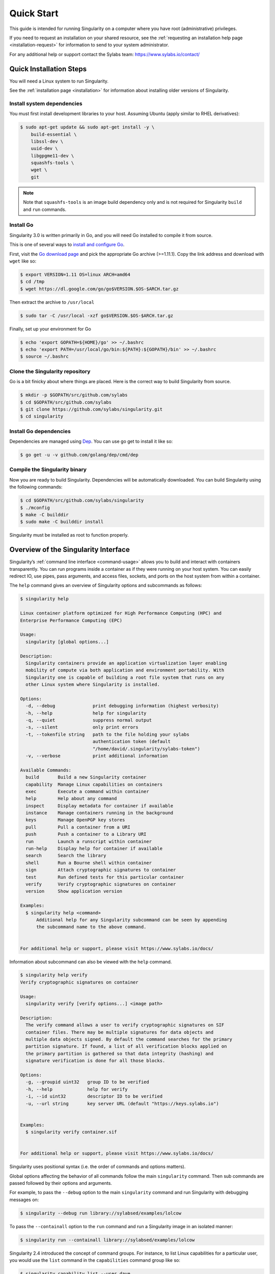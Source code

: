 .. _quick-start:

===========
Quick Start
===========

.. _sec:quickstart:

This guide is intended for running Singularity on a computer where you
have root (administrative) privileges.

If you need to request an installation on your shared resource, see the
:ref:`requesting an installation help page <installation-request>` for
information to send to your system administrator.

For any additional help or support contact the Sylabs team:
https://www.sylabs.io/contact/


.. _quick-installation:

------------------------
Quick Installation Steps
------------------------

You will need a Linux system to run Singularity.

See the :ref:`installation page <installation>` for information about installing
older versions of Singularity.

Install system dependencies
===========================

You must first install development libraries to your host. Assuming Ubuntu
(apply similar to RHEL derivatives):

.. code-block:: none

    $ sudo apt-get update && sudo apt-get install -y \
        build-essential \
        libssl-dev \
        uuid-dev \
        libgpgme11-dev \
        squashfs-tools \
        wget \
        git

.. note::
  Note that ``squashfs-tools`` is an image build dependency only and is not required for Singularity ``build`` and ``run`` commands.


Install Go
==========

Singularity 3.0 is written primarily in Go, and you will need Go installed to
compile it from source.

This is one of several ways to `install and configure Go <https://golang.org/doc/install>`_.

First, visit the `Go download page <https://golang.org/dl/>`_ and pick the
appropriate Go archive (>=1.11.1). Copy the link address and download
with ``wget`` like so:

.. code-block:: none

    $ export VERSION=1.11 OS=linux ARCH=amd64
    $ cd /tmp
    $ wget https://dl.google.com/go/go$VERSION.$OS-$ARCH.tar.gz

Then extract the archive to ``/usr/local``

.. code-block:: none

    $ sudo tar -C /usr/local -xzf go$VERSION.$OS-$ARCH.tar.gz

Finally, set up your environment for Go

.. code-block:: none

    $ echo 'export GOPATH=${HOME}/go' >> ~/.bashrc
    $ echo 'export PATH=/usr/local/go/bin:${PATH}:${GOPATH}/bin' >> ~/.bashrc
    $ source ~/.bashrc

Clone the Singularity repository
================================

Go is a bit finicky about where things are placed. Here is the correct way to
build Singularity from source.

.. code-block:: none

    $ mkdir -p $GOPATH/src/github.com/sylabs
    $ cd $GOPATH/src/github.com/sylabs
    $ git clone https://github.com/sylabs/singularity.git
    $ cd singularity

Install Go dependencies
=======================

Dependencies are managed using `Dep <https://github.com/golang/dep>`_. You
can use go get to install it like so:

.. code-block:: none

    $ go get -u -v github.com/golang/dep/cmd/dep

Compile the Singularity binary
==============================

Now you are ready to build Singularity. Dependencies will be automatically
downloaded. You can build Singularity using the following commands:

.. code-block:: none

    $ cd $GOPATH/src/github.com/sylabs/singularity
    $ ./mconfig
    $ make -C builddir
    $ sudo make -C builddir install

Singularity must be installed as root to function properly.

-------------------------------------
Overview of the Singularity Interface
-------------------------------------

Singularity’s :ref:`command line interface <command-usage>` allows you to build
and interact with containers transparently. You can run programs inside a
container as if they were running on your host system. You can easily redirect
IO, use pipes, pass arguments, and access files, sockets, and ports on the host
system from within a container.

The ``help`` command gives an overview of Singularity options and subcommands as
follows:

.. code-block:: none

    $ singularity help

    Linux container platform optimized for High Performance Computing (HPC) and
    Enterprise Performance Computing (EPC)

    Usage:
      singularity [global options...]

    Description:
      Singularity containers provide an application virtualization layer enabling
      mobility of compute via both application and environment portability. With
      Singularity one is capable of building a root file system that runs on any
      other Linux system where Singularity is installed.

    Options:
      -d, --debug              print debugging information (highest verbosity)
      -h, --help               help for singularity
      -q, --quiet              suppress normal output
      -s, --silent             only print errors
      -t, --tokenfile string   path to the file holding your sylabs
                               authentication token (default
                               "/home/david/.singularity/sylabs-token")
      -v, --verbose            print additional information

    Available Commands:
      build       Build a new Singularity container
      capability  Manage Linux capabilities on containers
      exec        Execute a command within container
      help        Help about any command
      inspect     Display metadata for container if available
      instance    Manage containers running in the background
      keys        Manage OpenPGP key stores
      pull        Pull a container from a URI
      push        Push a container to a Library URI
      run         Launch a runscript within container
      run-help    Display help for container if available
      search      Search the library
      shell       Run a Bourne shell within container
      sign        Attach cryptographic signatures to container
      test        Run defined tests for this particular container
      verify      Verify cryptographic signatures on container
      version     Show application version

    Examples:
      $ singularity help <command>
          Additional help for any Singularity subcommand can be seen by appending
          the subcommand name to the above command.


    For additional help or support, please visit https://www.sylabs.io/docs/


Information about subcommand can also be viewed with the ``help`` command.

.. code-block:: none

    $ singularity help verify
    Verify cryptographic signatures on container

    Usage:
      singularity verify [verify options...] <image path>

    Description:
      The verify command allows a user to verify cryptographic signatures on SIF
      container files. There may be multiple signatures for data objects and
      multiple data objects signed. By default the command searches for the primary
      partition signature. If found, a list of all verification blocks applied on
      the primary partition is gathered so that data integrity (hashing) and
      signature verification is done for all those blocks.

    Options:
      -g, --groupid uint32   group ID to be verified
      -h, --help             help for verify
      -i, --id uint32        descriptor ID to be verified
      -u, --url string       key server URL (default "https://keys.sylabs.io")


    Examples:
      $ singularity verify container.sif


    For additional help or support, please visit https://www.sylabs.io/docs/

Singularity uses positional syntax (i.e. the order of commands and options
matters).

Global options affecting the behavior of all commands follow the main
``singularity`` command. Then sub commands are passed followed by their options
and arguments.

For example, to pass the ``--debug`` option to the main ``singularity`` command
and run Singularity with debugging messages on:

.. code-block:: none

    $ singularity --debug run library://sylabsed/examples/lolcow

To pass the ``--containall`` option to the ``run`` command and run a
Singularity image in an isolated manner:

.. code-block:: none

    $ singularity run --containall library://sylabsed/examples/lolcow

Singularity 2.4 introduced the concept of command groups. For instance, to list
Linux capabilities for a particular user, you would use the  ``list`` command in
the ``capabilities`` command group like so:

.. code-block:: none

    $ singularity capability list --user dave

Container authors might also :ref:`write help docs specific to a container <help>`
or for an internal module called an ``app``. If those help docs exist for a
particular container, you can view them like so.

.. code-block:: none

    $ singularity help container.sif  # See the container's help, if provided

    $ singularity help --app foo container.sif  # See the help for foo, if provided

-------------------------
Download pre-built images
-------------------------

You can use the ``search`` command to locate groups, collections, and
containers of interest on the `Container Library <https://cloud.sylabs.io/library>`_ .

.. code-block:: none

    $ singularity search alp
    No users found for 'alp'

    Found 1 collections for 'alp'
    	library://jchavez/alpine

    Found 5 containers for 'alp'
    	library://jialipassion/official/alpine
    		Tags: latest
    	library://dtrudg/linux/alpine
    		Tags: 3.2 3.3 3.4 3.5 3.6 3.7 3.8 edge latest
    	library://sylabsed/linux/alpine
    		Tags: 3.6 3.7 latest
    	library://library/default/alpine
    		Tags: 3.1 3.2 3.3 3.4 3.5 3.6 3.7 3.8 latest
    	library://sylabsed/examples/alpine
    		Tags: latest

You can use the :ref:`pull <pull-command>` and :ref:`build <build-command>`
commands to download pre-built images from an external resource like the
`Container Library <https://cloud.sylabs.io/library>`_ or
`Docker Hub <https://hub.docker.com/>`_.

When called on a native Singularity image like those provided on the Container
Library, ``pull`` simply downloads the image file to your system.

.. code-block:: none

    $ singularity pull library://sylabsed/linux/alpine

You can also use ``pull`` with the ``docker://`` uri to reference Docker images
served from a registry. In this case ``pull`` does not just download an image
file. Docker images are stored in layers, so ``pull`` must also combine those
layers into a usable Singularity file.

.. code-block:: none

    $ singularity pull docker://godlovedc/lolcow

Pulling Docker images reduces reproducibility. If you were to pull a Docker
image today and then wait six months and pull again, you are not guaranteed to
get the same image. If any of the source layers has changed the image will be
altered. If reproducibility is a priority for you, try building your images from
the Container Library.

You can also use the ``build`` command to download pre-built images from an
external resource. When using ``build`` you must specify a name for your
container like so:

.. code-block:: none

    $ singularity build ubuntu.sif library://ubuntu

    $ singularity build lolcow.sif docker://godlovedc/lolcow

Unlike ``pull``, ``build`` will convert your image to the latest Singularity
image format after downloading it.

``build`` is like a “Swiss Army knife” for container creation. In addition to
downloading images, you can use ``build`` to create images from other images or
from scratch using a :ref:`definition file <container-recipes>`. You can also
use ``build`` to convert an image between the container formats supported by
Singularity.

.. _cowimage:

--------------------
Interact with images
--------------------

You can interact with images in several ways. It is not actually necessary to
``pull`` or ``build`` an image to interact with it. The commands listed here
will work with image URIs in addition to accepting a local  path to an image.

For these examples we will use a ``lolcow_latest.sif`` image that can be pulled
from the Container Library like so.

.. code-block:: none

    $ singularity pull library://sylabsed/examples/lolcow

Shell
=====

The :ref:`shell <shell-command>` command allows you to spawn a new shell within
your container and interact with it as though it were a small virtual machine.

.. code-block:: none

    $ singularity shell lolcow_latest.sif

    Singularity lolcow_latest.sif:~>


The change in prompt indicates that you have entered the container (though you
should not rely on that to determine whether you are in container or not).

Once inside of a Singularity container, you are the same user as you are on the
host system.

.. code-block:: none

    Singularity lolcow_latest.sif:~> whoami
    david

    Singularity lolcow_latest.sif:~> id
    uid=1000(david) gid=1000(david) groups=1000(david),4(adm),24(cdrom),27(sudo),30(dip),46(plugdev),116(lpadmin),126(sambashare)

``shell`` also works with the ``library://``, ``docker://``, and ``shub://``
URIs. This creates an ephemeral container that disappears when the shell is
exited.

.. code-block:: none

    $ singularity shell library://sylabsed/examples/lolcow

Executing Commands
==================

The :ref:`exec <exec-command>` command allows you to execute a custom command
within a container by specifying the image file. For instance, to execute the
``cowsay`` program within the ``lolcow_latest.sif`` container:

.. code-block:: none

    $ singularity exec lolcow_latest.sif cowsay moo
     _____
    < moo >
     -----
            \   ^__^
             \  (oo)\_______
                (__)\       )\/\
                    ||----w |
                    ||     ||

``exec`` also works with the ``library://``, ``docker://``, and ``shub://``
URIs. This creates an ephemeral container that executes a command and
disappears.

.. code-block:: none

    $ singularity exec library://sylabsed/examples/lolcow cowsay "Fresh from the library!"
     _________________________
    < Fresh from the library! >
     -------------------------
            \   ^__^
             \  (oo)\_______
                (__)\       )\/\
                    ||----w |
                    ||     ||

.. _runcontainer:

Running a container
===================

Singularity containers contain :ref:`runscripts <runscript>`. These are user
defined scripts that define the actions a container should perform when someone
runs it. The runscript can be triggered with the :ref:`run <run-command>`
command, or simply by  calling the container as though it were an executable.

.. code-block:: none

    $ singularity run lolcow_latest.sif
     _____________________________________
    / You have been selected for a secret \
    \ mission.                            /
     -------------------------------------
            \   ^__^
             \  (oo)\_______
                (__)\       )\/\
                    ||----w |
                    ||     ||

    $ ./lolcow_latest.sif
     ____________________________________
    / Q: What is orange and goes "click, \
    \ click?" A: A ball point carrot.    /
     ------------------------------------
            \   ^__^
             \  (oo)\_______
                (__)\       )\/\
                    ||----w |
                    ||     ||


``run`` also works with the ``library://``, ``docker://``, and ``shub://`` URIs.
This creates an ephemeral container that runs and then disappears.

.. code-block:: none

    $ singularity run library://sylabsed/examples/lolcow
     ____________________________________
    / Is that really YOU that is reading \
    \ this?                              /
     ------------------------------------
            \   ^__^
             \  (oo)\_______
                (__)\       )\/\
                    ||----w |
                    ||     ||

Working with Files
==================

Files on the host are reachable from within the container.

.. code-block:: none

    $ echo "Hello from inside the container" > $HOME/hostfile.txt

    $ singularity exec lolcow_latest.sif cat $HOME/hostfile.txt

    Hello from inside the container

This example works because ``hostfile.txt`` exists in the user’s home directory.
By default Singularity bind mounts ``/home/$USER``, ``/tmp``, and ``$PWD`` into
your container at runtime.

You can specify additional directories to bind mount into your container with
the ``--bind`` option. In this example, the ``data``
directory on the host system is bind mounted to the ``/mnt`` directory inside
the container.

.. code-block:: none

    $ echo "Drink milk (and never eat hamburgers)." > /data/cow_advice.txt

    $ singularity exec --bind /data:/mnt lolcow_latest.sif cat /mnt/cow_advice.txt
    Drink milk (and never eat hamburgers).

Pipes and redirects also work with Singularity commands just like they do with
normal Linux commands.

.. code-block:: none

    $ cat /data/cow_advice.txt | singularity exec lolcow_latest.sif cowsay
     ________________________________________
    < Drink milk (and never eat hamburgers). >
     ----------------------------------------
            \   ^__^
             \  (oo)\_______
                (__)\       )\/\
                    ||----w |
                    ||     ||

.. _build-images-from-scratch:

-------------------------
Build images from scratch
-------------------------

.. _sec:buildimagesfromscratch:

Singularity v3.0 produces immutable images in the Singularity Image File (SIF)
format. This ensures reproducible and verifiable images and allows for many
extra benefits such as the ability to sign and verify your containers.

However, during testing and debugging you may want an image format that is
writable. This way you can ``shell`` into the image and install software and
dependencies until you are satisfied that your container will fulfill your
needs. For these scenarios, Singularity also supports the ``sandbox`` format
(which is really just a directory).

For more details about the different build options and best practices,
read about the :ref:`Singularity flow <singularity-flow>`.

Sandbox Directories
===================

To build into a ``sandbox`` (container in a directory) use the
``build --sandbox`` command and option:

.. code-block:: none

    $ sudo singularity build --sandbox ubuntu/ library://ubuntu

This command creates a directory called ``ubuntu/`` with an entire Ubuntu
Operating System and some Singularity metadata in your current working
directory.

You can use commands like ``shell``, ``exec`` , and ``run`` with this directory
just as you would with a Singularity image. If you pass the ``--writable``
option when you use your container you can also write files within the sandbox
directory (provided you have the permissions to do so).

.. code-block:: none

    $ sudo singularity exec --writable ubuntu touch /foo

    $ singularity exec ubuntu/ ls /foo
    /foo

Converting images from one format to another
============================================

The ``build`` command allows you to build a container from an existing
container. This means that you can use it to convert a container from one format
to another. For instance, if you have already created a sandbox (directory) and
want to convert it to the default immutable image format (squashfs) you can do
so:

.. code-block:: none

    $ singularity build new-sif sandbox

Doing so may break reproducibility if you have altered your sandbox outside of
the context of a definition file, so you are advised to exercise care.

Singularity Definition Files
============================

For a reproducible, production-quality container you should build a SIF file
using a Singularity definition file. This also makes it easy to add files,
environment variables, and install custom software, and still start from your
base of choice (e.g., the Container Library).

A definition file has a header and a body. The header determines the base
container to begin with, and the body is further divided into sections that do
things like install software, setup the environment, and copy files into the
container from the host system.

Here is an example of a definition file:

.. code-block:: singularity

    BootStrap: library
    From: ubuntu:16.04

    %post
        apt-get -y update
        apt-get -y install fortune cowsay lolcat

    %environment
        export LC_ALL=C
        export PATH=/usr/games:$PATH

    %runscript
        fortune | cowsay | lolcat

    %labels
        Author GodloveD


To build a container from this definition file (assuming it is a file
named lolcow.def), you would call build like so:

.. code-block:: none

    $ sudo singularity build lolcow.sif lolcow.def

In this example, the header tells Singularity to use a base Ubuntu 16.04 image
from the Container Library.

The ``%post`` section executes within the container at build time after the base
OS has been installed. The ``%post`` section is therefore the place to perform
installations of new applications.

The ``%environment`` section defines some environment variables that will be
available to the container at runtime.

The ``%runscript`` section defines actions for the container to take when it is
executed.

And finally, the ``%labels`` section allows for custom metadata to be added to
the container.

This is a very small example of the things that you can do with a :ref:`definition file <container-recipes>`.
In addition to building a container from the Container Library, you can start
with base images from Docker Hub and use images directly from official
repositories such as Ubuntu, Debian, CentOS, Arch, and BusyBox.  You can also
use an existing container on your host system as a base.

If you want to build Singularity images but you don't have administrative (root)
access on your build system, you can build images using the `Remote Builder <https://cloud.sylabs.io/builder>`_.

This quickstart document just scratches the surface of all of the things you can
do with Singularity!

If you need additional help or support, contact the Sylabs team:
https://www.sylabs.io/contact/
